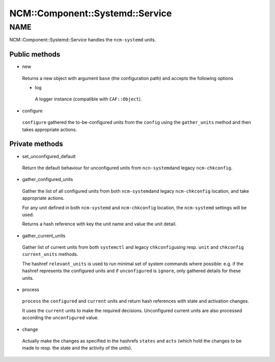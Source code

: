 
###################################
NCM\::Component\::Systemd\::Service
###################################


****
NAME
****


NCM::Component::Systemd::Service handles the \ ``ncm-systemd``\  units.

Public methods
==============



- new
 
 Returns a new object with argument \ ``base``\  (the configuration path)
 and accepts the following options
 
 
 - log
  
  A logger instance (compatible with \ ``CAF::Object``\ ).
  
 
 


- configure
 
 \ ``configure``\  gathered the to-be-configured units from the \ ``config``\  using the
 \ ``gather_units``\  method and then takes appropriate actions.
 



Private methods
===============



- set_unconfigured_default
 
 Return the default behaviour for unconfigured units from \ ``ncn-systemd``\ 
 and legacy \ ``ncm-chkconfig``\ .
 


- gather_configured_units
 
 Gather the list of all configured units from both \ ``ncm-systemd``\ 
 and legacy \ ``ncm-chkconfig``\  location, and take appropriate actions.
 
 For any unit defined in both \ ``ncm-systemd``\  and \ ``ncm-chkconfig``\  location,
 the \ ``ncm-systemd``\  settings will be used.
 
 Returns a hash reference with key the unit name and value the unit detail.
 


- gather_current_units
 
 Gather list of current units from both \ ``systemctl``\  and legacy \ ``chkconfig``\ 
 using resp. \ ``unit``\  and \ ``chkconfig``\  \ ``current_units``\  methods.
 
 The hashref \ ``relevant_units``\  is used to run minimal set
 of system commands where possible: e.g. if the hashref represents the
 configured units and if \ ``unconfigured``\  is \ ``ignore``\ , only gathered
 details for these units.
 


- process
 
 \ ``process``\  the \ ``configured``\  and \ ``current``\  units and
 return hash references with state and activation changes.
 
 It uses the \ ``current``\  units to make the required decisions.
 Unconfigured current units are also processed according the
 \ ``unconfigured``\  value.
 


- change
 
 Actually make the changes as specified in
 the hashrefs \ ``states``\  and \ ``acts``\  (which hold the
 changes to be made to resp. the state and the activity
 of the units).
 



